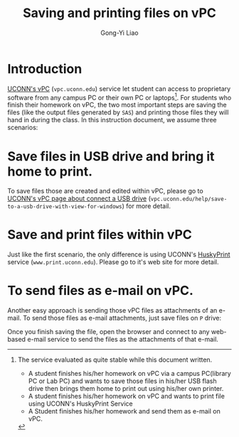 #+TITLE: Saving and printing files on vPC
#+AUTHOR: Gong-Yi Liao

#+OPTIONS: toc:nil
#+OPTIONS: LaTeX:t 
#+OPTIONS: LaTeX:verbatim
#+LaTeX_CLASS: amsartletpap

* Introduction

[[http://vpc.uconn.edu][UCONN's vPC]] (=vpc.uconn.edu=) service let student can access to proprietary software from any campus PC or their own PC or laptops[fn:1].
For students who finish their homework on vPC, the two most important steps are saving the files (like the output files generated by =SAS=) and printing those files they will hand in during the class. 
In this instruction document, we assume three scenarios:

[fn:1] The service evaluated as quite stable while this document written.

- A student finishes his/her homework on vPC via a campus PC(library PC or Lab PC) and wants to save those files in his/her USB flash drive then brings them home to print out using his/her own printer.
- A student finishes his/her homework on vPC and wants to print file using UCONN's HuskyPrint Service
- A Student finishes his/her homework and send them as e-mail on vPC.

  
* Save files in USB drive and bring it home to print.

To save files those are created and edited within vPC, please go to [[http://vpc.uconn.edu/help/save-to-a-usb-drive-with-view-for-windows][UCONN's vPC page about connect a USB drive]] 
(=vpc.uconn.edu/help/save-to-a-usb-drive-with-view-for-windows=) for more detail.


* Save and print files within vPC
Just like the first scenario, the only difference is using UCONN's [[http://www.print.uconn.edu][HuskyPrint]] service (=www.print.uconn.edu=).
Please go to it's web site for more detail. 

* To send files as e-mail on vPC.
Another easy approach is sending those vPC files as attachments of an e-mail. 
To send those files as e-mail attachments, just save files on =P= drive:

#+begin_center
#+ATTR_LaTeX: width=0.7\textwidth
[[./P-drive.png]]
#+end_center

Once you finish saving the file, open the browser and connect to any web-based e-mail service to send the files as the attachments of that e-mail. 




 







